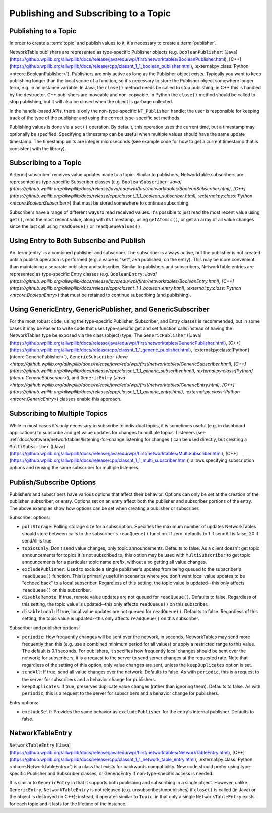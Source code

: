 Publishing and Subscribing to a Topic
=====================================

Publishing to a Topic
---------------------

In order to create a :term:`topic` and publish values to it, it's necessary to create a :term:`publisher`.

NetworkTable publishers are represented as type-specific Publisher objects (e.g. ``BooleanPublisher``: [Java](https://github.wpilib.org/allwpilib/docs/release/java/edu/wpi/first/networktables/BooleanPublisher.html), [C++](https://github.wpilib.org/allwpilib/docs/release/cpp/classnt_1_1_boolean_publisher.html), :external:py:class:`Python <ntcore.BooleanPublisher>`). Publishers are only active as long as the Publisher object exists. Typically you want to keep publishing longer than the local scope of a function, so it's necessary to store the Publisher object somewhere longer term, e.g. in an instance variable. In Java, the ``close()`` method needs be called to stop publishing; in C++ this is handled by the destructor. C++ publishers are moveable and non-copyable. In Python the ``close()`` method should be called to stop publishing, but it will also be closed when the object is garbage collected.

In the handle-based APIs, there is only the non-type-specific ``NT_Publisher`` handle; the user is responsible for keeping track of the type of the publisher and using the correct type-specific set methods.

Publishing values is done via a ``set()`` operation. By default, this operation uses the current time, but a timestamp may optionally be specified. Specifying a timestamp can be useful when multiple values should have the same update timestamp. The timestamp units are integer microseconds (see example code for how to get a current timestamp that is consistent with the library).

.. tab-set::

    .. tab-item:: Java
       :sync: Java

        .. code-block:: java

            public class Example {
              // the publisher is an instance variable so its lifetime matches that of the class
              final DoublePublisher dblPub;

              public Example(DoubleTopic dblTopic) {
                // start publishing; the return value must be retained (in this case, via
                // an instance variable)
                dblPub = dblTopic.publish();

                // publish options may be specified using PubSubOption
                dblPub = dblTopic.publish(PubSubOption.keepDuplicates(true));

                // publishEx provides additional options such as setting initial
                // properties and using a custom type string. Using a custom type string for
                // types other than raw and string is not recommended. The properties string
                // must be a JSON map.
                dblPub = dblTopic.publishEx("double", "{\"myprop\": 5}");
              }

              public void periodic() {
                // publish a default value
                dblPub.setDefault(0.0);

                // publish a value with current timestamp
                dblPub.set(1.0);
                dblPub.set(2.0, 0);  // 0 = use current time

                // publish a value with a specific timestamp; NetworkTablesJNI.now() can
                // be used to get the current time. On the roboRIO, this is the same as
                // the FPGA timestamp (e.g. RobotController.getFPGATime())
                long time = NetworkTablesJNI.now();
                dblPub.set(3.0, time);

                // publishers also implement the appropriate Consumer functional interface;
                // this example assumes void myFunc(DoubleConsumer func) exists
                myFunc(dblPub);
              }

              // often not required in robot code, unless this class doesn't exist for
              // the lifetime of the entire robot program, in which case close() needs to be
              // called to stop publishing
              public void close() {
                // stop publishing
                dblPub.close();
              }
            }

    .. tab-item:: C++
     :sync: C++

        .. code-block:: c++

            class Example {
              // the publisher is an instance variable so its lifetime matches that of the class
              // publishing is automatically stopped when dblPub is destroyed by the class destructor
              nt::DoublePublisher dblPub;

             public:
              explicit Example(nt::DoubleTopic dblTopic) {
                // start publishing; the return value must be retained (in this case, via
                // an instance variable)
                dblPub = dblTopic.Publish();

                // publish options may be specified using PubSubOptions
                dblPub = dblTopic.Publish({.keepDuplicates = true});

                // PublishEx provides additional options such as setting initial
                // properties and using a custom type string. Using a custom type string for
                // types other than raw and string is not recommended. The properties must
                // be a JSON map.
                dblPub = dblTopic.PublishEx("double", {{"myprop", 5}});
              }

              void Periodic() {
                // publish a default value
                dblPub.SetDefault(0.0);

                // publish a value with current timestamp
                dblPub.Set(1.0);
                dblPub.Set(2.0, 0);  // 0 = use current time

                // publish a value with a specific timestamp; nt::Now() can
                // be used to get the current time.
                int64_t time = nt::Now();
                dblPub.Set(3.0, time);
              }
            };

    .. tab-item:: C++ (Handle-based)
     :sync: C++ (Handle-based)

        .. code-block:: c++

            class Example {
              // the publisher is an instance variable, but since it's a handle, it's
              // not automatically released, so we need a destructor
              NT_Publisher dblPub;

             public:
              explicit Example(NT_Topic dblTopic) {
                // start publishing. It's recommended that the type string be standard
                // for all types except string and raw.
                dblPub = nt::Publish(dblTopic, NT_DOUBLE, "double");

                // publish options may be specified using PubSubOptions
                dblPub = nt::Publish(dblTopic, NT_DOUBLE, "double",
                    {.keepDuplicates = true});

                // PublishEx allows setting initial properties. The
                // properties must be a JSON map.
                dblPub = nt::PublishEx(dblTopic, NT_DOUBLE, "double", {{"myprop", 5}});
              }

              void Periodic() {
                // publish a default value
                nt::SetDefaultDouble(dblPub, 0.0);

                // publish a value with current timestamp
                nt::SetDouble(dblPub, 1.0);
                nt::SetDouble(dblPub, 2.0, 0);  // 0 = use current time

                // publish a value with a specific timestamp; nt::Now() can
                // be used to get the current time.
                int64_t time = nt::Now();
                nt::SetDouble(dblPub, 3.0, time);
              }

              ~Example() {
                // stop publishing
                nt::Unpublish(dblPub);
              }
            };

    .. tab-item:: C
       :sync: C

        .. code-block:: c

            // This code assumes that a NT_Topic dblTopic variable already exists

            // start publishing. It's recommended that the type string be standard
            // for all types except string and raw.
            NT_Publisher dblPub = NT_Publish(dblTopic, NT_DOUBLE, "double", NULL, 0);

            // publish options may be specified
            struct NT_PubSubOptions options;
            memset(&options, 0, sizeof(options));
            options.structSize = sizeof(options);
            options.keepDuplicates = 1;  // true
            NT_Publisher dblPub = NT_Publish(dblTopic, NT_DOUBLE, "double", &options);

            // PublishEx allows setting initial properties. The properties string must
            // be a JSON map.
            NT_Publisher dblPub =
                NT_PublishEx(dblTopic, NT_DOUBLE, "double", "{\"myprop\", 5}", NULL, 0);

            // publish a default value
            NT_SetDefaultDouble(dblPub, 0.0);

            // publish a value with current timestamp
            NT_SetDouble(dblPub, 1.0);
            NT_SetDouble(dblPub, 2.0, 0);  // 0 = use current time

            // publish a value with a specific timestamp; NT_Now() can
            // be used to get the current time.
            int64_t time = NT_Now();
            NT_SetDouble(dblPub, 3.0, time);

            // stop publishing
            NT_Unpublish(dblPub);

    .. tab-item:: Python
     :sync: Python


        .. code-block:: python

            class Example:
                def __init__(self, dblTopic: ntcore.DoubleTopic):

                    # start publishing; the return value must be retained (in this case, via
                    # an instance variable)
                    self.dblPub = dblTopic.publish()

                    # publish options may be specified using PubSubOption
                    self.dblPub = dblTopic.publish(ntcore.PubSubOptions(keepDuplicates=True))

                    # publishEx provides additional options such as setting initial
                    # properties and using a custom type string. Using a custom type string for
                    # types other than raw and string is not recommended. The properties string
                    # must be a JSON map.
                    self.dblPub = dblTopic.publishEx("double", '{"myprop": 5}')

                def periodic(self):
                    # publish a default value
                    self.dblPub.setDefault(0.0)

                    # publish a value with current timestamp
                    self.dblPub.set(1.0)
                    self.dblPub.set(2.0, 0)  # 0 = use current time

                    # publish a value with a specific timestamp with microsecond resolution.
                    # On the roboRIO, this is the same as the FPGA timestamp (e.g.
                    # RobotController.getFPGATime())
                    self.dblPub.set(3.0, ntcore._now())

                # often not required in robot code, unless this class doesn't exist for
                # the lifetime of the entire robot program, in which case close() needs to be
                # called to stop publishing
                def close(self):
                    # stop publishing
                    self.dblPub.close()


Subscribing to a Topic
----------------------

A :term:[subscriber` receives value updates made to a topic. Similar to publishers, NetworkTable subscribers are represented as type-specific Subscriber classes (e.g. ``BooleanSubscriber``: `Java](https://github.wpilib.org/allwpilib/docs/release/java/edu/wpi/first/networktables/BooleanSubscriber.html), [C++](https://github.wpilib.org/allwpilib/docs/release/cpp/classnt_1_1_boolean_subscriber.html), :external:py:class:`Python <ntcore.BooleanSubscriber>`) that must be stored somewhere to continue subscribing.

Subscribers have a range of different ways to read received values. It's possible to just read the most recent value using ``get()``, read the most recent value, along with its timestamp, using ``getAtomic()``, or get an array of all value changes since the last call using ``readQueue()`` or ``readQueueValues()``.

.. tab-set::

    .. tab-item:: Java
     :sync: Java

        .. code-block:: java

            public class Example {
              // the subscriber is an instance variable so its lifetime matches that of the class
              final DoubleSubscriber dblSub;

              public Example(DoubleTopic dblTopic) {
                // start subscribing; the return value must be retained.
                // the parameter is the default value if no value is available when get() is called
                dblSub = dblTopic.subscribe(0.0);

                // subscribe options may be specified using PubSubOption
                dblSub =
                    dblTopic.subscribe(0.0, PubSubOption.keepDuplicates(true), PubSubOption.pollStorage(10));

                // subscribeEx provides the options of using a custom type string.
                // Using a custom type string for types other than raw and string is not recommended.
                dblSub = dblTopic.subscribeEx("double", 0.0);
              }

              public void periodic() {
                // simple get of most recent value; if no value has been published,
                // returns the default value passed to the subscribe() function
                double val = dblSub.get();

                // get the most recent value; if no value has been published, returns
                // the passed-in default value
                double val = dblSub.get(-1.0);

                // subscribers also implement the appropriate Supplier interface, e.g. DoubleSupplier
                double val = dblSub.getAsDouble();

                // get the most recent value, along with its timestamp
                TimestampedDouble tsVal = dblSub.getAtomic();

                // read all value changes since the last call to readQueue/readQueueValues
                // readQueue() returns timestamps; readQueueValues() does not.
                TimestampedDouble[] tsUpdates = dblSub.readQueue();
                double[] valUpdates = dblSub.readQueueValues();
              }

              // often not required in robot code, unless this class doesn't exist for
              // the lifetime of the entire robot program, in which case close() needs to be
              // called to stop subscribing
              public void close() {
                // stop subscribing
                dblSub.close();
              }
            }

    .. tab-item:: C++
     :sync: C++

        .. code-block:: c++

            class Example {
              // the subscriber is an instance variable so its lifetime matches that of the class
              // subscribing is automatically stopped when dblSub is destroyed by the class destructor
              nt::DoubleSubscriber dblSub;

             public:
              explicit Example(nt::DoubleTopic dblTopic) {
                // start subscribing; the return value must be retained.
                // the parameter is the default value if no value is available when get() is called
                dblSub = dblTopic.Subscribe(0.0);

                // subscribe options may be specified using PubSubOptions
                dblSub =
                    dblTopic.subscribe(0.0,
                    {.pollStorage = 10, .keepDuplicates = true});

                // SubscribeEx provides the options of using a custom type string.
                // Using a custom type string for types other than raw and string is not recommended.
                dblSub = dblTopic.SubscribeEx("double", 0.0);
              }

              void Periodic() {
                // simple get of most recent value; if no value has been published,
                // returns the default value passed to the Subscribe() function
                double val = dblSub.Get();

                // get the most recent value; if no value has been published, returns
                // the passed-in default value
                double val = dblSub.Get(-1.0);

                // get the most recent value, along with its timestamp
                nt::TimestampedDouble tsVal = dblSub.GetAtomic();

                // read all value changes since the last call to ReadQueue/ReadQueueValues
                // ReadQueue() returns timestamps; ReadQueueValues() does not.
                std::vector<nt::TimestampedDouble> tsUpdates = dblSub.ReadQueue();
                std::vector<double> valUpdates = dblSub.ReadQueueValues();
              }
            };

    .. tab-item:: C++ (Handle-based)
     :sync: C++ (Handle-based)

        .. code-block:: c++

            class Example {
              // the subscriber is an instance variable, but since it's a handle, it's
              // not automatically released, so we need a destructor
              NT_Subscriber dblSub;

             public:
              explicit Example(NT_Topic dblTopic) {
                // start subscribing
                // Using a custom type string for types other than raw and string is not recommended.
                dblSub = nt::Subscribe(dblTopic, NT_DOUBLE, "double");

                // subscribe options may be specified using PubSubOptions
                dblSub =
                    nt::Subscribe(dblTopic, NT_DOUBLE, "double",
                    {.pollStorage = 10, .keepDuplicates = true});
              }

              void Periodic() {
                // get the most recent value; if no value has been published, returns
                // the passed-in default value
                double val = nt::GetDouble(dblSub, 0.0);

                // get the most recent value, along with its timestamp
                nt::TimestampedDouble tsVal = nt::GetAtomic(dblSub, 0.0);

                // read all value changes since the last call to ReadQueue/ReadQueueValues
                // ReadQueue() returns timestamps; ReadQueueValues() does not.
                std::vector<nt::TimestampedDouble> tsUpdates = nt::ReadQueueDouble(dblSub);
                std::vector<double> valUpdates = nt::ReadQueueValuesDouble(dblSub);
              }

              ~Example() {
                // stop subscribing
                nt::Unsubscribe(dblSub);
              }

    .. tab-item:: C
       :sync: C

        .. code-block:: c

            // This code assumes that a NT_Topic dblTopic variable already exists

            // start subscribing
            // Using a custom type string for types other than raw and string is not recommended.
            NT_Subscriber dblSub = NT_Subscribe(dblTopic, NT_DOUBLE, "double", NULL, 0);

            // subscribe options may be specified using NT_PubSubOptions
            struct NT_PubSubOptions options;
            memset(&options, 0, sizeof(options));
            options.structSize = sizeof(options);
            options.keepDuplicates = 1;  // true
            options.pollStorage = 10;
            NT_Subscriber dblSub = NT_Subscribe(dblTopic, NT_DOUBLE, "double", &options);

            // get the most recent value; if no value has been published, returns
            // the passed-in default value
            double val = NT_GetDouble(dblSub, 0.0);

            // get the most recent value, along with its timestamp
            struct NT_TimestampedDouble tsVal;
            NT_GetAtomic(dblSub, 0.0, &tsVal);
            NT_DisposeTimestamped(&tsVal);

            // read all value changes since the last call to ReadQueue/ReadQueueValues
            // ReadQueue() returns timestamps; ReadQueueValues() does not.
            size_t tsUpdatesLen;
            struct NT_TimestampedDouble* tsUpdates = NT_ReadQueueDouble(dblSub, &tsUpdatesLen);
            NT_FreeQueueDouble(tsUpdates, tsUpdatesLen);

            size_t valUpdatesLen;
            double* valUpdates = NT_ReadQueueValuesDouble(dblSub, &valUpdatesLen);
            NT_FreeDoubleArray(valUpdates, valUpdatesLen);

            // stop subscribing
            NT_Unsubscribe(dblSub);

    .. tab-item:: Python
     :sync: Python


        .. code-block:: python

            class Example:
                def __init__(self, dblTopic: ntcore.DoubleTopic):

                    # start subscribing; the return value must be retained.
                    # the parameter is the default value if no value is available when get() is called
                    self.dblSub = dblTopic.subscribe(0.0)

                    # subscribe options may be specified using PubSubOption
                    self.dblSub = dblTopic.subscribe(
                        0.0, ntcore.PubSubOptions(keepDuplicates=True, pollStorage=10)
                    )

                    # subscribeEx provides the options of using a custom type string.
                    # Using a custom type string for types other than raw and string is not recommended.
                    dblSub = dblTopic.subscribeEx("double", 0.0)

                def periodic(self):
                    # simple get of most recent value; if no value has been published,
                    # returns the default value passed to the subscribe() function
                    val = self.dblSub.get()

                    # get the most recent value; if no value has been published, returns
                    # the passed-in default value
                    val = self.dblSub.get(-1.0)

                    # get the most recent value, along with its timestamp
                    tsVal = self.dblSub.getAtomic()

                    # read all value changes since the last call to readQueue
                    # readQueue() returns timestamps
                    tsUpdates = self.dblSub.readQueue()

                # often not required in robot code, unless this class doesn't exist for
                # the lifetime of the entire robot program, in which case close() needs to be
                # called to stop subscribing
                def close(self):
                    # stop subscribing
                    self.dblSub.close()

Using Entry to Both Subscribe and Publish
-----------------------------------------

An :term:[entry` is a combined publisher and subscriber. The subscriber is always active, but the publisher is not created until a publish operation is performed (e.g. a value is "set", aka published, on the entry). This may be more convenient than maintaining a separate publisher and subscriber. Similar to publishers and subscribers, NetworkTable entries are represented as type-specific Entry classes (e.g. ``BooleanEntry``: `Java](https://github.wpilib.org/allwpilib/docs/release/java/edu/wpi/first/networktables/BooleanEntry.html), [C++](https://github.wpilib.org/allwpilib/docs/release/cpp/classnt_1_1_boolean_entry.html), :external:py:class:`Python <ntcore.BooleanEntry>`) that must be retained to continue subscribing (and publishing).

.. tab-set::

    .. tab-item:: Java
       :sync: Java

        .. code-block:: java

            public class Example {
              // the entry is an instance variable so its lifetime matches that of the class
              final DoubleEntry dblEntry;

              public Example(DoubleTopic dblTopic) {
                // start subscribing; the return value must be retained.
                // the parameter is the default value if no value is available when get() is called
                dblEntry = dblTopic.getEntry(0.0);

                // publish and subscribe options may be specified using PubSubOption
                dblEntry =
                    dblTopic.getEntry(0.0, PubSubOption.keepDuplicates(true), PubSubOption.pollStorage(10));

                // getEntryEx provides the options of using a custom type string.
                // Using a custom type string for types other than raw and string is not recommended.
                dblEntry = dblTopic.getEntryEx("double", 0.0);
              }

              public void periodic() {
                // entries support all the same methods as subscribers:
                double val = dblEntry.get();
                double val = dblEntry.get(-1.0);
                double val = dblEntry.getAsDouble();
                TimestampedDouble tsVal = dblEntry.getAtomic();
                TimestampedDouble[] tsUpdates = dblEntry.readQueue();
                double[] valUpdates = dblEntry.readQueueValues();

                // entries also support all the same methods as publishers; the first time
                // one of these is called, an internal publisher is automatically created
                dblEntry.setDefault(0.0);
                dblEntry.set(1.0);
                dblEntry.set(2.0, 0);  // 0 = use current time
                long time = NetworkTablesJNI.now();
                dblEntry.set(3.0, time);
                myFunc(dblEntry);
              }

              public void unpublish() {
                // you can stop publishing while keeping the subscriber alive
                dblEntry.unpublish();
              }

              // often not required in robot code, unless this class doesn't exist for
              // the lifetime of the entire robot program, in which case close() needs to be
              // called to stop subscribing
              public void close() {
                // stop subscribing/publishing
                dblEntry.close();
              }
            }

    .. tab-item:: C++
     :sync: C++

        .. code-block:: c++

            class Example {
              // the entry is an instance variable so its lifetime matches that of the class
              // subscribing/publishing is automatically stopped when dblEntry is destroyed by
              // the class destructor
              nt::DoubleEntry dblEntry;

             public:
              explicit Example(nt::DoubleTopic dblTopic) {
                // start subscribing; the return value must be retained.
                // the parameter is the default value if no value is available when get() is called
                dblEntry = dblTopic.GetEntry(0.0);

                // publish and subscribe options may be specified using PubSubOptions
                dblEntry =
                    dblTopic.GetEntry(0.0,
                    {.pollStorage = 10, .keepDuplicates = true});

                // GetEntryEx provides the options of using a custom type string.
                // Using a custom type string for types other than raw and string is not recommended.
                dblEntry = dblTopic.GetEntryEx("double", 0.0);
              }

              void Periodic() {
                // entries support all the same methods as subscribers:
                double val = dblEntry.Get();
                double val = dblEntry.Get(-1.0);
                nt::TimestampedDouble tsVal = dblEntry.GetAtomic();
                std::vector<nt::TimestampedDouble> tsUpdates = dblEntry.ReadQueue();
                std::vector<double> valUpdates = dblEntry.ReadQueueValues();

                // entries also support all the same methods as publishers; the first time
                // one of these is called, an internal publisher is automatically created
                dblEntry.SetDefault(0.0);
                dblEntry.Set(1.0);
                dblEntry.Set(2.0, 0);  // 0 = use current time
                int64_t time = nt::Now();
                dblEntry.Set(3.0, time);
              }

              void Unpublish() {
                // you can stop publishing while keeping the subscriber alive
                dblEntry.Unpublish();
              }
            };

    .. tab-item:: C++ (Handle-based)
     :sync: C++ (Handle-based)

        .. code-block:: c++

            class Example {
              // the entry is an instance variable, but since it's a handle, it's
              // not automatically released, so we need a destructor
              NT_Entry dblEntry;

             public:
              explicit Example(NT_Topic dblTopic) {
                // start subscribing
                // Using a custom type string for types other than raw and string is not recommended.
                dblEntry = nt::GetEntry(dblTopic, NT_DOUBLE, "double");

                // publish and subscribe options may be specified using PubSubOptions
                dblEntry =
                    nt::GetEntry(dblTopic, NT_DOUBLE, "double",
                    {.pollStorage = 10, .keepDuplicates = true});
              }

              void Periodic() {
                // entries support all the same methods as subscribers:
                double val = nt::GetDouble(dblEntry, 0.0);
                nt::TimestampedDouble tsVal = nt::GetAtomic(dblEntry, 0.0);
                std::vector<nt::TimestampedDouble> tsUpdates = nt::ReadQueueDouble(dblEntry);
                std::vector<double> valUpdates = nt::ReadQueueValuesDouble(dblEntry);

                // entries also support all the same methods as publishers; the first time
                // one of these is called, an internal publisher is automatically created
                nt::SetDefaultDouble(dblPub, 0.0);
                nt::SetDouble(dblPub, 1.0);
                nt::SetDouble(dblPub, 2.0, 0);  // 0 = use current time
                int64_t time = nt::Now();
                nt::SetDouble(dblPub, 3.0, time);
              }

              void Unpublish() {
                // you can stop publishing while keeping the subscriber alive
                nt::Unpublish(dblEntry);
              }

              ~Example() {
                // stop publishing and subscribing
                nt::ReleaseEntry(dblEntry);
              }

    .. tab-item:: C
       :sync: C

        .. code-block:: c

            // This code assumes that a NT_Topic dblTopic variable already exists

            // start subscribing
            // Using a custom type string for types other than raw and string is not recommended.
            NT_Entry dblEntry = NT_GetEntryEx(dblTopic, NT_DOUBLE, "double", NULL, 0);

            // publish and subscribe options may be specified using NT_PubSubOptions
            struct NT_PubSubOptions options;
            memset(&options, 0, sizeof(options));
            options.structSize = sizeof(options);
            options.keepDuplicates = 1;  // true
            options.pollStorage = 10;
            NT_Entry dblEntry = NT_GetEntryEx(dblTopic, NT_DOUBLE, "double", &options);

            // entries support all the same methods as subscribers:
            double val = NT_GetDouble(dblEntry, 0.0);

            struct NT_TimestampedDouble tsVal;
            NT_GetAtomic(dblEntry, 0.0, &tsVal);
            NT_DisposeTimestamped(&tsVal);

            size_t tsUpdatesLen;
            struct NT_TimestampedDouble* tsUpdates = NT_ReadQueueDouble(dblEntry, &tsUpdatesLen);
            NT_FreeQueueDouble(tsUpdates, tsUpdatesLen);

            size_t valUpdatesLen;
            double* valUpdates = NT_ReadQueueValuesDouble(dblEntry, &valUpdatesLen);
            NT_FreeDoubleArray(valUpdates, valUpdatesLen);

            // entries also support all the same methods as publishers; the first time
            // one of these is called, an internal publisher is automatically created
            NT_SetDefaultDouble(dblPub, 0.0);
            NT_SetDouble(dblPub, 1.0);
            NT_SetDouble(dblPub, 2.0, 0);  // 0 = use current time
            int64_t time = NT_Now();
            NT_SetDouble(dblPub, 3.0, time);

            // you can stop publishing while keeping the subscriber alive
            // it's not necessary to call this before NT_ReleaseEntry()
            NT_Unpublish(dblEntry);

            // stop subscribing
            NT_ReleaseEntry(dblEntry);

    .. tab-item:: Python
     :sync: Python


        .. code-block:: python

            class Example:
                def __init__(self, dblTopic: ntcore.DoubleTopic):

                    # start subscribing; the return value must be retained.
                    # the parameter is the default value if no value is available when get() is called
                    self.dblEntry = dblTopic.getEntry(0.0)

                    # publish and subscribe options may be specified using PubSubOption
                    self.dblEntry = dblTopic.getEntry(
                        0.0, ntcore.PubSubOptions(keepDuplicates=True, pollStorage=10)
                    )

                    # getEntryEx provides the options of using a custom type string.
                    # Using a custom type string for types other than raw and string is not recommended.
                    self.dblEntry = dblTopic.getEntryEx("double", 0.0)

                def periodic(self):
                    # entries support all the same methods as subscribers:
                    val = self.dblEntry.get()
                    val = self.dblEntry.get(-1.0)
                    val = self.dblEntry.getAsDouble()
                    tsVal = self.dblEntry.getAtomic()
                    tsUpdates = self.dblEntry.readQueue()

                    # entries also support all the same methods as publishers; the first time
                    # one of these is called, an internal publisher is automatically created
                    self.dblEntry.setDefault(0.0)
                    self.dblEntry.set(1.0)
                    self.dblEntry.set(2.0, 0)  # 0 = use current time
                    time = ntcore._now()
                    self.dblEntry.set(3.0, time)

                def unpublish(self):
                    # you can stop publishing while keeping the subscriber alive
                    self.dblEntry.unpublish()

                # often not required in robot code, unless this class doesn't exist for
                # the lifetime of the entire robot program, in which case close() needs to be
                # called to stop subscribing
                def close(self):
                    # stop subscribing/publishing
                    self.dblEntry.close()


Using GenericEntry, GenericPublisher, and GenericSubscriber
-----------------------------------------------------------

For the most robust code, using the type-specific Publisher, Subscriber, and Entry classes is recommended, but in some cases it may be easier to write code that uses type-specific get and set function calls instead of having the NetworkTables type be exposed via the class (object) type. The ``GenericPublisher`` ([Java](https://github.wpilib.org/allwpilib/docs/release/java/edu/wpi/first/networktables/GenericPublisher.html), [C++](https://github.wpilib.org/allwpilib/docs/release/cpp/classnt_1_1_generic_publisher.html), :external:py:class:[Python](ntcore.GenericPublisher>`), ``GenericSubscriber`` (`Java <https://github.wpilib.org/allwpilib/docs/release/java/edu/wpi/first/networktables/GenericSubscriber.html), [C++](https://github.wpilib.org/allwpilib/docs/release/cpp/classnt_1_1_generic_subscriber.html), :external:py:class:[Python](ntcore.GenericSubscriber>`), and ``GenericEntry`` (`Java <https://github.wpilib.org/allwpilib/docs/release/java/edu/wpi/first/networktables/GenericEntry.html), [C++](https://github.wpilib.org/allwpilib/docs/release/cpp/classnt_1_1_generic_entry.html), :external:py:class:`Python <ntcore.GenericEntry>`) classes enable this approach.

.. tab-set::

    .. tab-item:: Java
     :sync: Java

        .. code-block:: java

            public class Example {
              // the entry is an instance variable so its lifetime matches that of the class
              final GenericPublisher pub;
              final GenericSubscriber sub;
              final GenericEntry entry;

              public Example(Topic topic) {
                // start subscribing; the return value must be retained.
                // when publishing, a type string must be provided
                pub = topic.genericPublish("double");

                // subscribing can optionally include a type string
                // unlike type-specific subscribers, no default value is provided
                sub = topic.genericSubscribe();
                sub = topic.genericSubscribe("double");

                // when getting an entry, the type string is also optional; if not provided
                // the publisher data type will be determined by the first publisher-creating call
                entry = topic.getGenericEntry();
                entry = topic.getGenericEntry("double");

                // publish and subscribe options may be specified using PubSubOption
                pub = topic.genericPublish("double",
                    PubSubOption.keepDuplicates(true), PubSubOption.pollStorage(10));
                sub =
                    topic.genericSubscribe(PubSubOption.keepDuplicates(true), PubSubOption.pollStorage(10));
                entry =
                    topic.getGenericEntry(PubSubOption.keepDuplicates(true), PubSubOption.pollStorage(10));

                // genericPublishEx provides the option of setting initial properties.
                pub = topic.genericPublishEx("double", "{\"retained\": true}",
                    PubSubOption.keepDuplicates(true), PubSubOption.pollStorage(10));
              }

              public void periodic() {
                // generic subscribers and entries have typed get operations; a default must be provided
                double val = sub.getDouble(-1.0);
                double val = entry.getDouble(-1.0);

                // they also support an untyped get (also meets Supplier<NetworkTableValue> interface)
                NetworkTableValue val = sub.get();
                NetworkTableValue val = entry.get();

                // they also support readQueue
                NetworkTableValue[] updates = sub.readQueue();
                NetworkTableValue[] updates = entry.readQueue();

                // publishers and entries have typed set operations; these return false if the
                // topic already exists with a mismatched type
                boolean success = pub.setDefaultDouble(1.0);
                boolean success = pub.setBoolean(true);

                // they also implement a generic set and Consumer<NetworkTableValue> interface
                boolean success = entry.set(NetworkTableValue.makeDouble(...));
                boolean success = entry.accept(NetworkTableValue.makeDouble(...));
              }

              public void unpublish() {
                // you can stop publishing an entry while keeping the subscriber alive
                entry.unpublish();
              }

              // often not required in robot code, unless this class doesn't exist for
              // the lifetime of the entire robot program, in which case close() needs to be
              // called to stop subscribing/publishing
              public void close() {
                pub.close();
                sub.close();
                entry.close();
              }
            }

    .. tab-item:: C++
     :sync: C++

        .. code-block:: c++

            class Example {
              // the entry is an instance variable so its lifetime matches that of the class
              // subscribing/publishing is automatically stopped when dblEntry is destroyed by
              // the class destructor
              nt::GenericPublisher pub;
              nt::GenericSubscriber sub;
              nt::GenericEntry entry;

             public:
              Example(nt::Topic topic) {
                // start subscribing; the return value must be retained.
                // when publishing, a type string must be provided
                pub = topic.GenericPublish("double");

                // subscribing can optionally include a type string
                // unlike type-specific subscribers, no default value is provided
                sub = topic.GenericSubscribe();
                sub = topic.GenericSubscribe("double");

                // when getting an entry, the type string is also optional; if not provided
                // the publisher data type will be determined by the first publisher-creating call
                entry = topic.GetEntry();
                entry = topic.GetEntry("double");

                // publish and subscribe options may be specified using PubSubOptions
                pub = topic.GenericPublish("double",
                    {.pollStorage = 10, .keepDuplicates = true});
                sub = topic.GenericSubscribe(
                    {.pollStorage = 10, .keepDuplicates = true});
                entry = topic.GetGenericEntry(
                    {.pollStorage = 10, .keepDuplicates = true});

                // genericPublishEx provides the option of setting initial properties.
                pub = topic.genericPublishEx("double", {{"myprop", 5}},
                    {.pollStorage = 10, .keepDuplicates = true});
              }

              void Periodic() {
                // generic subscribers and entries have typed get operations; a default must be provided
                double val = sub.GetDouble(-1.0);
                double val = entry.GetDouble(-1.0);

                // they also support an untyped get
                nt::NetworkTableValue val = sub.Get();
                nt::NetworkTableValue val = entry.Get();

                // they also support readQueue
                std::vector<nt::NetworkTableValue> updates = sub.ReadQueue();
                std::vector<nt::NetworkTableValue> updates = entry.ReadQueue();

                // publishers and entries have typed set operations; these return false if the
                // topic already exists with a mismatched type
                bool success = pub.SetDefaultDouble(1.0);
                bool success = pub.SetBoolean(true);

                // they also implement a generic set and Consumer<NetworkTableValue> interface
                bool success = entry.Set(nt::NetworkTableValue::MakeDouble(...));
              }

              void Unpublish() {
                // you can stop publishing an entry while keeping the subscriber alive
                entry.Unpublish();
              }
            };

    .. tab-item:: Python
     :sync: Python


        .. code-block:: python

            class Example:
                def __init__(self, topic: ntcore.Topic):

                    # start subscribing; the return value must be retained.
                    # when publishing, a type string must be provided
                    self.pub = topic.genericPublish("double")

                    # subscribing can optionally include a type string
                    # unlike type-specific subscribers, no default value is provided
                    self.sub = topic.genericSubscribe()
                    self.sub = topic.genericSubscribe("double")

                    # when getting an entry, the type string is also optional; if not provided
                    # the publisher data type will be determined by the first publisher-creating call
                    self.entry = topic.getGenericEntry()
                    self.entry = topic.getGenericEntry("double")

                    # publish and subscribe options may be specified using PubSubOption
                    self.pub = topic.genericPublish(
                        "double", ntcore.PubSubOptions(keepDuplicates=True, pollStorage=10)
                    )
                    self.sub = topic.genericSubscribe(
                        ntcore.PubSubOptions(keepDuplicates=True, pollStorage=10)
                    )
                    self.entry = topic.getGenericEntry(
                        ntcore.PubSubOptions(keepDuplicates=True, pollStorage=10)
                    )

                    # genericPublishEx provides the option of setting initial properties.
                    self.pub = topic.genericPublishEx(
                        "double",
                        '{"retained": true}',
                        ntcore.PubSubOptions(keepDuplicates=True, pollStorage=10),
                    )

                def periodic(self):
                    # generic subscribers and entries have typed get operations; a default must be provided
                    val = self.sub.getDouble(-1.0)
                    val = self.entry.getDouble(-1.0)

                    # they also support an untyped get (also meets Supplier<NetworkTableValue> interface)
                    val = self.sub.get()
                    val = self.entry.get()

                    # they also support readQueue
                    updates = self.sub.readQueue()
                    updates = self.entry.readQueue()

                    # publishers and entries have typed set operations; these return false if the
                    # topic already exists with a mismatched type
                    success = self.pub.setDefaultDouble(1.0)
                    success = self.pub.setBoolean(True)

                    # they also implement a generic set
                    success = self.entry.set(ntcore.Value.makeDouble(...))

                def unpublish(self):
                    # you can stop publishing an entry while keeping the subscriber alive
                    self.entry.unpublish()

                # often not required in robot code, unless this class doesn't exist for
                # the lifetime of the entire robot program, in which case close() needs to be
                # called to stop subscribing/publishing
                def close(self):
                    self.pub.close()
                    self.sub.close()
                    self.entry.close()

Subscribing to Multiple Topics
------------------------------

While in most cases it's only necessary to subscribe to individual topics, it is sometimes useful (e.g. in dashboard applications) to subscribe and get value updates for changes to multiple topics. Listeners (see :ref:`docs/software/networktables/listening-for-change:listening for changes`) can be used directly, but creating a ``MultiSubscriber`` ([Java](https://github.wpilib.org/allwpilib/docs/release/java/edu/wpi/first/networktables/MultiSubscriber.html), [C++](https://github.wpilib.org/allwpilib/docs/release/cpp/classnt_1_1_multi_subscriber.html)) allows specifying subscription options and reusing the same subscriber for multiple listeners.

.. tab-set::

    .. tab-item:: Java
       :sync: Java

        .. code-block:: java

            public class Example {
              // the subscriber is an instance variable so its lifetime matches that of the class
              final MultiSubscriber multiSub;
              final NetworkTableListenerPoller poller;

              public Example(NetworkTableInstance inst) {
                // start subscribing; the return value must be retained.
                // provide an array of topic name prefixes
                multiSub = new MultiSubscriber(inst, new String[] {"/table1/", "/table2/"});

                // subscribe options may be specified using PubSubOption
                multiSub = new MultiSubscriber(inst, new String[] {"/table1/", "/table2/"},
                    PubSubOption.keepDuplicates(true));

                // to get value updates from a MultiSubscriber, it's necessary to create a listener
                // (see the listener documentation for more details)
                poller = new NetworkTableListenerPoller(inst);
                poller.addListener(multiSub, EnumSet.of(NetworkTableEvent.Kind.kValueAll));
              }

              public void periodic() {
                // read value events
                NetworkTableEvent[] events = poller.readQueue();

                for (NetworkTableEvent event : events) {
                  NetworkTableValue value = event.valueData.value;
                }
              }

              // often not required in robot code, unless this class doesn't exist for
              // the lifetime of the entire robot program, in which case close() needs to be
              // called to stop subscribing
              public void close() {
                // close listener
                poller.close();
                // stop subscribing
                multiSub.close();
              }
            }

    .. tab-item:: C++
     :sync: C++

        .. code-block:: c++

            class Example {
              // the subscriber is an instance variable so its lifetime matches that of the class
              // subscribing is automatically stopped when multiSub is destroyed by the class destructor
              nt::MultiSubscriber multiSub;
              nt::NetworkTableListenerPoller poller;

             public:
              explicit Example(nt::NetworkTableInstance inst) {
                // start subscribing; the return value must be retained.
                // provide an array of topic name prefixes
                multiSub = nt::MultiSubscriber{inst, {{"/table1/", "/table2/"}}};

                // subscribe options may be specified using PubSubOption
                multiSub = nt::MultiSubscriber{inst, {{"/table1/", "/table2/"}},
                    {.keepDuplicates = true}};

                // to get value updates from a MultiSubscriber, it's necessary to create a listener
                // (see the listener documentation for more details)
                poller = nt::NetworkTableListenerPoller{inst};
                poller.AddListener(multiSub, nt::EventFlags::kValueAll);
              }

              void Periodic() {
                // read value events
                std::vector<nt::Event> events = poller.ReadQueue();

                for (auto&& event : events) {
                  nt::NetworkTableValue value = event.GetValueEventData()->value;
                }
              }
            };

    .. tab-item:: C++ (Handle-based)
     :sync: C++ (Handle-based)

        .. code-block:: c++

            class Example {
              // the subscriber is an instance variable, but since it's a handle, it's
              // not automatically released, so we need a destructor
              NT_MultiSubscriber multiSub;
              NT_ListenerPoller poller;

             public:
              explicit Example(NT_Inst inst) {
                // start subscribing; the return value must be retained.
                // provide an array of topic name prefixes
                multiSub = nt::SubscribeMultiple(inst, {{"/table1/", "/table2/"}});

                // subscribe options may be specified using PubSubOption
                multiSub = nt::SubscribeMultiple(inst, {{"/table1/", "/table2/"}},
                    {.keepDuplicates = true});

                // to get value updates from a MultiSubscriber, it's necessary to create a listener
                // (see the listener documentation for more details)
                poller = nt::CreateListenerPoller(inst);
                nt::AddPolledListener(poller, multiSub, nt::EventFlags::kValueAll);
              }

              void Periodic() {
                // read value events
                std::vector<nt::Event> events = nt::ReadListenerQueue(poller);

                for (auto&& event : events) {
                  nt::NetworkTableValue value = event.GetValueEventData()->value;
                }
              }

              ~Example() {
                // close listener
                nt::DestroyListenerPoller(poller);
                // stop subscribing
                nt::UnsubscribeMultiple(multiSub);
              }

    .. tab-item:: C
       :sync: C

        .. code-block:: c

            // This code assumes that a NT_Inst inst variable already exists

            // start subscribing
            // provide an array of topic name prefixes
            struct NT_String prefixes[2];
            prefixes[0].str = "/table1/";
            prefixes[0].len = 8;
            prefixes[1].str = "/table2/";
            prefixes[1].len = 8;
            NT_MultiSubscriber multiSub = NT_SubscribeMultiple(inst, prefixes, 2, NULL, 0);

            // subscribe options may be specified using NT_PubSubOptions
            struct NT_PubSubOptions options;
            memset(&options, 0, sizeof(options));
            options.structSize = sizeof(options);
            options.keepDuplicates = 1;  // true
            NT_MultiSubscriber multiSub = NT_SubscribeMultiple(inst, prefixes, 2, &options);

            // to get value updates from a MultiSubscriber, it's necessary to create a listener
            // (see the listener documentation for more details)
            NT_ListenerPoller poller = NT_CreateListenerPoller(inst);
            NT_AddPolledListener(poller, multiSub, NT_EVENT_VALUE_ALL);

            // read value events
            size_t eventsLen;
            struct NT_Event* events = NT_ReadListenerQueue(poller, &eventsLen);

            for (size_t i = 0; i < eventsLen; i++) {
              NT_Value* value = &events[i].data.valueData.value;
            }

            NT_DisposeEventArray(events, eventsLen);

            // close listener
            NT_DestroyListenerPoller(poller);
            // stop subscribing
            NT_UnsubscribeMultiple(multiSub);

    .. tab-item:: Python
     :sync: Python


        .. code-block:: python

            class Example:
                def __init__(self, inst: ntcore.NetworkTableInstance):

                    # start subscribing; the return value must be retained.
                    # provide an array of topic name prefixes
                    self.multiSub = ntcore.MultiSubscriber(inst, ["/table1/", "/table2/"])

                    # subscribe options may be specified using PubSubOption
                    self.multiSub = ntcore.MultiSubscriber(
                        inst, ["/table1/", "/table2/"], ntcore.PubSubOptions(keepDuplicates=True)
                    )

                    # to get value updates from a MultiSubscriber, it's necessary to create a listener
                    # (see the listener documentation for more details)
                    self.poller = ntcore.NetworkTableListenerPoller(inst)
                    self.poller.addListener(self.multiSub, ntcore.EventFlags.kValueAlls)

                def periodic(self):
                    # read value events
                    events = self.poller.readQueue()

                    for event in events:
                        value: ntcore.Value = event.data.value

                # often not required in robot code, unless this class doesn't exist for
                # the lifetime of the entire robot program, in which case close() needs to be
                # called to stop subscribing
                def close(self):
                    # close listener
                    self.poller.close()
                    # stop subscribing
                    self.multiSub.close()

Publish/Subscribe Options
-------------------------

Publishers and subscribers have various options that affect their behavior. Options can only be set at the creation of the publisher, subscriber, or entry. Options set on an entry affect both the publisher and subscriber portions of the entry. The above examples show how options can be set when creating a publisher or subscriber.

Subscriber options:

- ``pollStorage``: Polling storage size for a subscription. Specifies the maximum number of updates NetworkTables should store between calls to the subscriber's ``readQueue()`` function. If zero, defaults to 1 if sendAll is false, 20 if sendAll is true.

- ``topicsOnly``: Don't send value changes, only topic announcements. Defaults to false. As a client doesn't get topic announcements for topics it is not subscribed to, this option may be used with ``MultiSubscriber`` to get topic announcements for a particular topic name prefix, without also getting all value changes.

- ``excludePublisher``: Used to exclude a single publisher's updates from being queued to the subscriber's ``readQueue()`` function. This is primarily useful in scenarios where you don't want local value updates to be "echoed back" to a local subscriber. Regardless of this setting, the topic value is updated--this only affects ``readQueue()`` on this subscriber.

- ``disableRemote``: If true, remote value updates are not queued for ``readQueue()``. Defaults to false. Regardless of this setting, the topic value is updated--this only affects ``readQueue()`` on this subscriber.

- ``disableLocal``: If true, local value updates are not queued for ``readQueue()``. Defaults to false. Regardless of this setting, the topic value is updated--this only affects ``readQueue()`` on this subscriber.

Subscriber and publisher options:

- ``periodic``: How frequently changes will be sent over the network, in seconds. NetworkTables may send more frequently than this (e.g. use a combined minimum period for all values) or apply a restricted range to this value. The default is 0.1 seconds. For publishers, it specifies how frequently local changes should be sent over the network; for subscribers, it is a request to the server to send server changes at the requested rate. Note that regardless of the setting of this option, only value changes are sent, unless the ``keepDuplicates`` option is set.

- ``sendAll``: If true, send all value changes over the network. Defaults to false. As with ``periodic``, this is a request to the server for subscribers and a behavior change for publishers.

- ``keepDuplicates``: If true, preserves duplicate value changes (rather than ignoring them). Defaults to false. As with ``periodic``, this is a request to the server for subscribers and a behavior change for publishers.

Entry options:

- ``excludeSelf``: Provides the same behavior as ``excludePublisher`` for the entry's internal publisher. Defaults to false.

NetworkTableEntry
-----------------

``NetworkTableEntry`` ([Java](https://github.wpilib.org/allwpilib/docs/release/java/edu/wpi/first/networktables/NetworkTableEntry.html), [C++](https://github.wpilib.org/allwpilib/docs/release/cpp/classnt_1_1_network_table_entry.html), :external:py:class:`Python <ntcore.NetworkTableEntry>`) is a class that exists for backwards compatibility. New code should prefer using type-specific Publisher and Subscriber classes, or GenericEntry if non-type-specific access is needed.

It is similar to ``GenericEntry`` in that it supports both publishing and subscribing in a single object. However, unlike ``GenericEntry``, ``NetworkTableEntry`` is not released (e.g. unsubscribes/unpublishes) if ``close()`` is called (in Java) or the object is destroyed (in C++); instead, it operates similar to ``Topic``, in that only a single ``NetworkTableEntry`` exists for each topic and it lasts for the lifetime of the instance.
